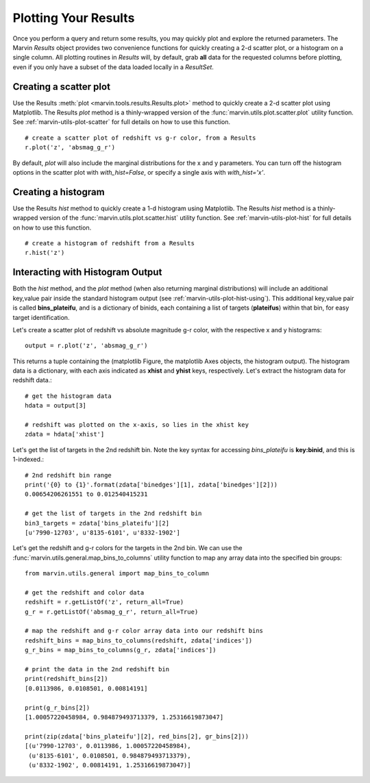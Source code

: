 
.. _marvin-results_plot:

Plotting Your Results
---------------------

Once you perform a query and return some results, you may quickly plot and explore the returned parameters.  The Marvin `Results` object provides two
convenience functions for quickly creating a 2-d scatter plot, or a histogram on a single column.  All plotting routines in `Results` will, by default, grab **all** data for the requested columns before plotting, even if you only have a subset of the data loaded locally in a `ResultSet`.

Creating a scatter plot
^^^^^^^^^^^^^^^^^^^^^^^

Use the Results :meth:`plot <marvin.tools.results.Results.plot>` method to quickly create a 2-d scatter plot using Matplotlib.  The Results `plot` method is a thinly-wrapped version of the :func:`marvin.utils.plot.scatter.plot` utility function.  See :ref:`marvin-utils-plot-scatter` for full details on how to use this function.

::

    # create a scatter plot of redshift vs g-r color, from a Results
    r.plot('z', 'absmag_g_r')

By default, `plot` will also include the marginal distributions for the x and y parameters.  You can turn off the histogram options in the scatter plot with `with_hist=False`, or specify a single axis with `with_hist='x'`.

Creating a histogram
^^^^^^^^^^^^^^^^^^^^

Use the Results `hist` method to quickly create a 1-d histogram using Matplotlib.  The Results `hist` method is a thinly-wrapped version of the :func:`marvin.utils.plot.scatter.hist` utility function.  See :ref:`marvin-utils-plot-hist` for full details on how to use this function.

::

    # create a histogram of redshift from a Results
    r.hist('z')


Interacting with Histogram Output
^^^^^^^^^^^^^^^^^^^^^^^^^^^^^^^^^

Both the `hist` method, and the `plot` method (when also returning marginal distributions) will include an additional key,value pair inside the standard histogram output (see :ref:`marvin-utils-plot-hist-using`).  This additional key,value pair is called **bins_plateifu**, and is a dictionary of binids, each containing a list of targets (**plateifus**) within that bin, for easy target identification.

Let's create a scatter plot of redshift vs absolute magnitude g-r color, with the respective x and y histograms::

    output = r.plot('z', 'absmag_g_r')

This returns a tuple containing the (matplotlib Figure, the matplotlib Axes objects, the histogram output).  The histogram data is a dictionary, with each axis indicated as **xhist** and **yhist** keys, respectively.  Let's extract the histogram data for redshift data.::

    # get the histogram data
    hdata = output[3]

    # redshift was plotted on the x-axis, so lies in the xhist key
    zdata = hdata['xhist']

Let's get the list of targets in the 2nd redshift bin.  Note the key syntax for accessing `bins_plateifu` is **key:binid**, and this is 1-indexed.::

    # 2nd redshift bin range
    print('{0} to {1}'.format(zdata['binedges'][1], zdata['binedges'][2]))
    0.00654206261551 to 0.012540415231

    # get the list of targets in the 2nd redshift bin
    bin3_targets = zdata['bins_plateifu'][2]
    [u'7990-12703', u'8135-6101', u'8332-1902']

Let's get the redshift and g-r colors for the targets in the 2nd bin.  We can use the :func:`marvin.utils.general.map_bins_to_columns` utility function to map any array data into the specified bin groups::

    from marvin.utils.general import map_bins_to_column

    # get the redshift and color data
    redshift = r.getListOf('z', return_all=True)
    g_r = r.getListOf('absmag_g_r', return_all=True)

    # map the redshift and g-r color array data into our redshift bins
    redshift_bins = map_bins_to_columns(redshift, zdata['indices'])
    g_r_bins = map_bins_to_columns(g_r, zdata['indices'])

    # print the data in the 2nd redshift bin
    print(redshift_bins[2])
    [0.0113986, 0.0108501, 0.00814191]

    print(g_r_bins[2])
    [1.00057220458984, 0.984879493713379, 1.25316619873047]

    print(zip(zdata['bins_plateifu'][2], red_bins[2], gr_bins[2]))
    [(u'7990-12703', 0.0113986, 1.00057220458984),
     (u'8135-6101', 0.0108501, 0.984879493713379),
     (u'8332-1902', 0.00814191, 1.25316619873047)]



